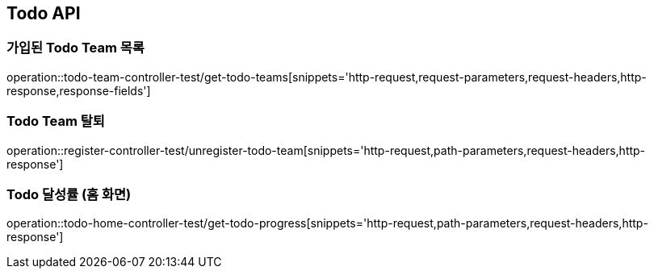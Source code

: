 [[Todo-API]]
== Todo API

[[Todo-API-가입된-Todo-Team-목록]]
=== 가입된 Todo Team 목록

operation::todo-team-controller-test/get-todo-teams[snippets='http-request,request-parameters,request-headers,http-response,response-fields']


[[Todo-API-Todo-Team-탈퇴]]
=== Todo Team 탈퇴

operation::register-controller-test/unregister-todo-team[snippets='http-request,path-parameters,request-headers,http-response']


[[Todo-API-Todo-달성률]]
=== Todo 달성률 (홈 화면)

operation::todo-home-controller-test/get-todo-progress[snippets='http-request,path-parameters,request-headers,http-response']

